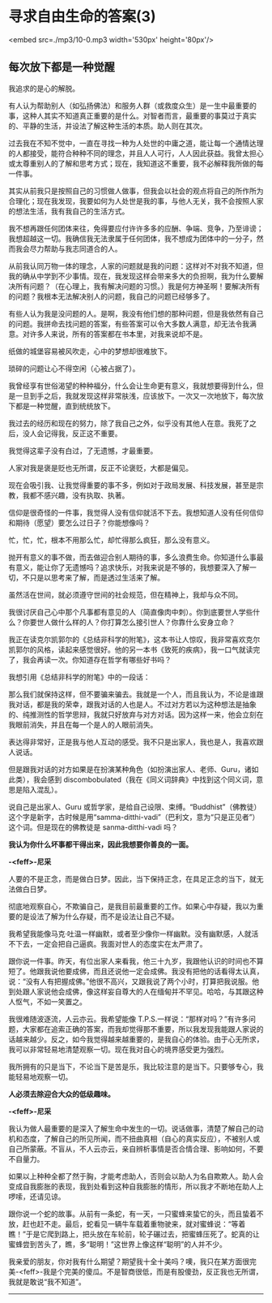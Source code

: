 * 寻求自由生命的答案(3)

<embed src=./mp3/10-0.mp3 width='530px' height='80px'/>

** 每次放下都是一种觉醒
:PROPERTIES:
:CUSTOM_ID: 每次放下都是一种觉醒
:END:

我追求的是心的解脱。

有人认为帮助别人（如弘扬佛法）和服务人群（或救度众生）是一生中最重要的事，这种人其实不知道真正重要的是什么。对智者而言，最重要的事莫过于真实的、平静的生活，并设法了解这种生活的本质。助人则在其次。

过去我在不知不觉中，一直在寻找一种为人处世的中庸之道，能让每一个通情达理的人都接受，能符合种种不同的理念，并且人人可行，人人因此获益。我曾太担心或太尊重别人的了解和思考方式；现在，我知道这不重要，我不必解释我所做的每一件事。

其实从前我只是按照自己的习惯做人做事，但我会以社会的观点将自己的所作所为合理化；现在我发现，我要如何为人处世是我的事，与他人无关，我不会按照人家的想法生活，我有我自己的生活方式。

我不想再跟任何团体来往，免得要应付许许多多的应酬、争端、竞争，乃至诽谤；我想超越这一切。我确信我无法隶属于任何团体，我不想成为团体中的一分子，然而我会尽力帮助与我志同道合的人。

从前我认同万物一体的理念，人家的问题就是我的问题：这样对不对我不知道，但我的确从中学到不少事情。现在，我发现这样会带来多大的负担啊，我为什么要解决所有问题？（在心理上，我有解决问题的习惯。）我是何方神圣啊！要解决所有的问题？我根本无法解决别人的问题，我自己的问题已经够多了。

有些人认为我是没问题的人。是啊，我没有他们想的那种问题，但是我依然有自己的问题。我拼命去找问题的答案，有些答案可以令大多数人满意，却无法令我满意。对许多人来说，所有的答案都在书本里，对我来说却不是。

纸做的城堡容易被风吹走，心中的梦想却很难放下。

琐碎的问题让心不得空闲（心被占据了）。

我曾经享有世俗渴望的种种福分，什么会让生命更有意义，我就想要得到什么，但是一旦到手之后，我就发现这样非常肤浅，应该放下。一次又一次地放下，每次放下都是一种觉醒，直到统统放下。

我过去的经历和现在的努力，除了我自己之外，似乎没有其他人在意。我死了之后，没人会记得我，反正这不重要。

我觉得这辈子没有白过，了无遗憾，才最重要。

人家对我是褒是贬也无所谓，反正不论褒贬，大都是偏见。

现在会吸引我、让我觉得重要的事不多，例如对于政局发展、科技发展，甚至是宗教，我都不感兴趣，没有执取、执著。

信仰是很奇怪的一件事，我觉得人没有信仰就活不下去。我想知道人没有任何信仰和期待（愿望）要怎么过日子？你能想像吗？

忙，忙，忙，根本不用那么忙，却忙得那么疯狂，那么没有意义。

抛开有意义的事不做，而去做迎合别人期待的事，多么浪费生命。你知道什么事最有意义，能让你了无遗憾吗？追求快乐，对我来说是不够的，我想要深入了解一切，不只是以思考来了解，而是透过生活来了解。

[[./img/10-0.jpeg]]

虽然活在世间，就必须遵守世间的社会规范，但在精神上，我却与众不同。

我很讨厌自己心中那个凡事都有意见的人（简直像肉中刺）。你到底要世人学些什么？你要世人做什么样的人？你打算怎么接引世人？你靠什么安身立命？

我正在读克尔凯郭尔的《总结非科学的附笔》，这本书让人惊叹，我非常喜欢克尔凯郭尔的风格，读起来感觉很好。他的另一本书《致死的疾病》，我一口气就读完了，我会再读一次。你知道存在哲学有哪些好书吗？

我想引用《总结非科学的附笔》中的一段话：

那么我们就保持这样，但不要骗来骗去。我就是一个人，而且我认为，不论是谁跟我对话，都是我的荣幸，跟我对话的人也是人。不过对方若以为这种想法是抽象的、纯推测性的哲学思辩，我就只好放弃与对方对话。因为这样一来，他会立刻在我眼前消失，并且在每一个是人的人眼前消失。

表达得非常好，正是我与他人互动的感受。我不只是出家人，我也是人，我喜欢跟人说话。

但是跟我对话的对方如果是在扮演某种角色（如扮演出家人、老师、Guru，诸如此类），我会感到
discombobulated（我在《同义词辞典》中找到这个同义词，意思是陷入混乱）。

说自己是出家人、Guru
或哲学家，是给自己设限、束缚。“Buddhist”（佛教徒）这个字是新字，古时候是用“samma-ditthi-vadi”（巴利文，意为“只是正见者”）这个词。但是现在的佛教徒是
sanma-ditthi-vadi 吗？

*我认为你什么坏事都干得出来，因此我想要你善良的一面。*

*-<feff>-尼采*

人要的不是正念，而是做白日梦。因此，当下保持正念，在具足正念的当下，就无法做白日梦。

彻底地观察自心，不欺骗自己，是我目前最重要的工作。如果心中存疑，我以为重要的是设法了解为什么存疑，而不是设法让自己不疑。

我希望我能像马克·吐温一样幽默，或者至少像你一样幽默。没有幽默感，人就活不下去，一定会把自己逼疯。我面对世人的态度实在太严肃了。

跟你说一件事。昨天，有位出家人来看我，他三十九岁，我跟他认识的时间也不算短了。他跟我说他要成佛，而且还说他一定会成佛。我没有把他的话看得太认真，说：“没有人有把握成佛。”他很不高兴，又跟我说了两个小时，打算把我说服。他到处跟人家说他会成佛，像这样妄自尊大的人在缅甸并不罕见。哈哈，与其跟这种人怄气，不如一笑置之。

我很难随波逐流，人云亦云。我希望能像
T.P.S.一样说：“那样对吗？”有许多问题，大家都在追索正确的答案，而我却觉得那不重要，所以我发现我能跟人家说的话越来越少。反之，如今我觉得越来越重要的，是我自心的体验。由于心无所求，我可以非常轻易地清楚观察一切。现在我对自心的境界感受更为强烈。

我所拥有的只是当下，不论当下是苦是乐，我比较注意的是当下。只要够专心，我能轻易地观察一切。

*人必须去除迎合大众的低级趣味。*

*-<feff>-尼采*

我认为做人最重要的是深入了解生命中发生的一切。说话做事，清楚了解自己的动机和态度，了解自己的所见所闻，而不扭曲真相（自心的真实反应），不被别人或自己所蒙蔽。不盲从，不人云亦云，亲自辨析事情是否合情合理、影响如何，不要不自量力。

如果以上种种全都了然于胸，才能考虑助人，否则会以助人为名自欺欺人。助人会变成自我膨胀的表现，我到处看到这种自我膨胀的情形，所以我才不断地在助人上啰嗦，还请见谅。

跟你说一个蛇的故事。从前有一条蛇，有一天，一只蜜蜂来蛰它的头，而且蛰着不放，赶也赶不走。最后，蛇看见一辆牛车载着重物驶来，就对蜜蜂说：“等着瞧！”于是它爬到路上，把头放在车轮前，轮子碾过去，把蜜蜂压死了。蛇真的让蜜蜂尝到苦头了，瞧，多“聪明！”这世界上像这样“聪明”的人并不少。

我亲爱的朋友，你对我有什么期望？期望我十全十美吗？噢，我只在某方面很完美-<feff>-我是个完美的傻瓜。不是智商很低，而是有股傻劲，反正我也无所谓，我就是敢说“我不知道”。

--------------

